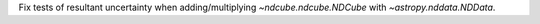 Fix tests of resultant uncertainty when adding/multiplying `~ndcube.ndcube.NDCube` with `~astropy.nddata.NDData`.
